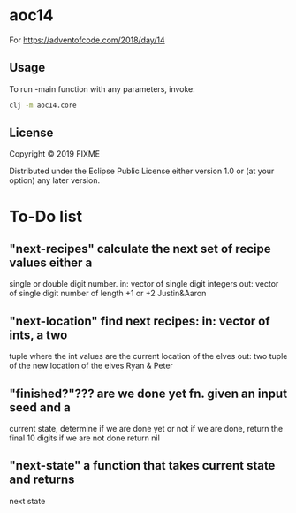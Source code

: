 * aoc14

For https://adventofcode.com/2018/day/14

** Usage

To run -main function with any parameters, invoke:
#+BEGIN_SRC sh
clj -m aoc14.core 
#+END_SRC

** License

Copyright © 2019 FIXME

Distributed under the Eclipse Public License either version 1.0 or (at
your option) any later version.

* To-Do list

** "next-recipes" calculate the next set of recipe values either a
 single or double digit number.  in: vector of single digit
 integers out: vector of single digit number of length +1 or +2
 Justin&Aaron


** "next-location" find next recipes: in: vector of ints, a two
 tuple where the int values are the current location of the elves
 out: two tuple of the new location of the elves
 Ryan & Peter


** "finished?"??? are we done yet fn.  given an input seed and a
 current state, determine if we are done yet or not if we are
 done, return the final 10 digits if we are not done return nil


** "next-state" a function that takes current state and returns
   next state
